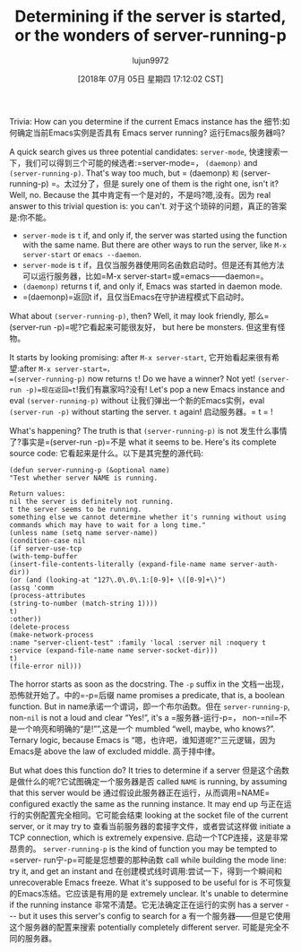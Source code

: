 #+TITLE: Determining if the server is started, or the wonders of server-running-p
#+URL: http://emacshorrors.com/posts/determining-if-the-server-is-started-or-the-wonders-of-server-running-p.html
#+AUTHOR: lujun9972
#+TAGS: raw
#+DATE: [2018年 07月 05日 星期四 17:12:02 CST]
#+LANGUAGE:  zh-CN
#+OPTIONS:  H:6 num:nil toc:t n:nil ::t |:t ^:nil -:nil f:t *:t <:nil

Trivia: How can you determine if the current Emacs instance has the
细节:如何确定当前Emacs实例是否具有
Emacs server running?
运行Emacs服务器吗?

A quick search gives us three potential candidates: =server-mode=,
快速搜索一下，我们可以得到三个可能的候选者:=server-mode=，
=(daemonp)= and =(server-running-p)=. That's way too much, but
= (daemonp) =和= (server-running-p) =。太过分了，但是
surely one of them is the right one, isn't it? Well, no. Because the
其中肯定有一个是对的，不是吗?嗯,没有。因为
real answer to this trivial question is: you can't.
对于这个琐碎的问题，真正的答案是:你不能。

- =server-mode= is =t= if, and only if, the server was started using the function with the same name. But there are other ways to run the server, like =M-x server-start= or =emacs --daemon=.
- =server-mode= is =t= if，且仅当服务器使用同名函数启动时。但是还有其他方法可以运行服务器，比如=M-x server-start=或=emacs——daemon=。
- =(daemonp)= returns t if, and only if, Emacs was started in daemon mode.
- =(daemonp)=返回t if，且仅当Emacs在守护进程模式下启动时。

What about =(server-running-p)=, then? Well, it may look friendly,
那么=(server-run -p)=呢?它看起来可能很友好，
but here be monsters.
但这里有怪物。

It starts by looking promising: after =M-x server-start=,
它开始看起来很有希望:after =M-x server-start=，
=(server-running-p)= now returns =t=! Do we have a winner? Not yet!
=(server-run -p)=现在返回=t=!我们有赢家吗?没有!
Let's pop a new Emacs instance and eval =(server-running-p)= without
让我们弹出一个新的Emacs实例，eval =(server-run -p)= without
starting the server. =t= again!
启动服务器。= t = !

What's happening? The truth is that =(server-running-p)= is not
发生什么事情了?事实是=(server-run -p)=不是
what it seems to be. Here's its complete source code:
它看起来是什么。以下是其完整的源代码:

#+BEGIN_EXAMPLE
(defun server-running-p (&optional name)
"Test whether server NAME is running.

Return values:
nil the server is definitely not running.
t the server seems to be running.
something else we cannot determine whether it's running without using
commands which may have to wait for a long time."
(unless name (setq name server-name))
(condition-case nil
(if server-use-tcp
(with-temp-buffer
(insert-file-contents-literally (expand-file-name name server-auth-dir))
(or (and (looking-at "127\.0\.0\.1:[0-9]+ \([0-9]+\)")
(assq 'comm
(process-attributes
(string-to-number (match-string 1))))
t)
:other))
(delete-process
(make-network-process
:name "server-client-test" :family 'local :server nil :noquery t
:service (expand-file-name name server-socket-dir)))
t)
(file-error nil)))
#+END_EXAMPLE

The horror starts as soon as the docstring. The =-p= suffix in the
文档一出现，恐怖就开始了。中的=-p=后缀
name promises a predicate, that is, a boolean function. But in
name承诺一个谓词，即一个布尔函数。但在
=server-running-p=, non-=nil= is not a loud and clear “Yes!”, it's a
=服务器-运行-p=， non-=nil=不是一个响亮和明确的“是!””,这是一个
mumbled “well, maybe, who knows?”. Ternary logic, because Emacs is
“嗯，也许吧，谁知道呢?”三元逻辑，因为Emacs是
above the law of excluded middle.
高于排中律。

But what does this function do? It tries to determine if a server
但是这个函数是做什么的呢?它试图确定一个服务器是否
called =NAME= is running, by assuming that this server would be
通过假设此服务器正在运行，从而调用=NAME=
configured exactly the same as the running instance. It may end up
与正在运行的实例配置完全相同。它可能会结束
looking at the socket file of the current server, or it may try to
查看当前服务器的套接字文件，或者尝试这样做
initiate a TCP connection, which is extremely expensive.
启动一个TCP连接，这是非常昂贵的。
=server-running-p= is the kind of function you may be tempted to
=server- run宁-p=可能是您想要的那种函数
call while building the mode line: try it, and get an instant and
在创建模式线时调用:尝试一下，得到一个瞬间和
unrecoverable Emacs freeze. What it's supposed to be useful for is
不可恢复的Emacs冻结。它应该是有用的是
extremely unclear. It's unable to determine if the running instance
非常不清楚。它无法确定正在运行的实例
has a server --- but it uses this server's config to search for a
有一个服务器——但是它使用这个服务器的配置来搜索
potentially completely different server.
可能是完全不同的服务器。
